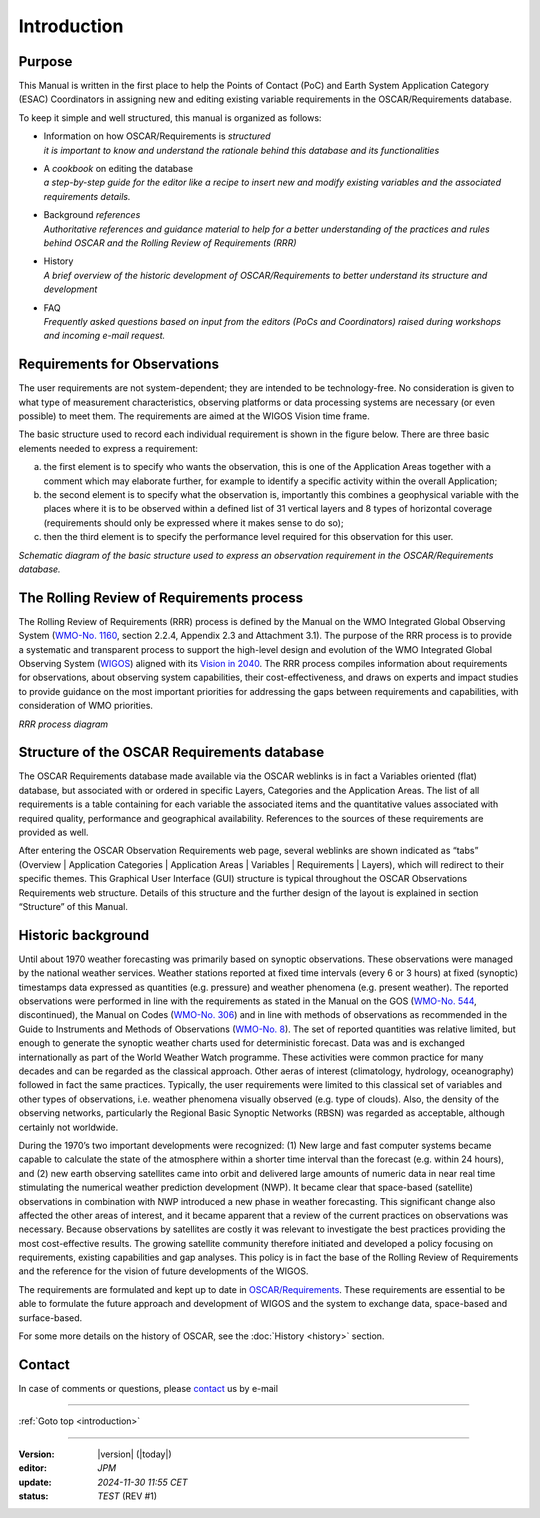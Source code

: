 .. introduction.rst file for OSCAR Requirements PoC Manual

.. _introduction:

============
Introduction
============

Purpose
-------

This Manual is written in the first place to help the Points of Contact
(PoC) and Earth System Application Category (ESAC) Coordinators in
assigning new and editing existing variable requirements in the
OSCAR/Requirements database.

To keep it simple and well structured, this manual is organized as
follows:

-  | Information on how OSCAR/Requirements is *structured*
   | *it is important to know and understand the rationale behind this
     database and its functionalities*

-  | A *cookbook* on editing the database
   | *a step-by-step guide for the editor like a recipe to insert new
     and modify existing variables and the associated requirements
     details.*

-  | Background *references*
   | *Authoritative references and guidance material to help for a
     better understanding of the practices and rules behind OSCAR and
     the Rolling Review of Requirements (RRR)*

-  | History
   | *A brief overview of the historic development of OSCAR/Requirements
     to better understand its structure and development*

-  | FAQ
   | *Frequently asked questions based on input from the editors (PoCs
     and Coordinators) raised during workshops and incoming e-mail
     request.*

Requirements for Observations
-----------------------------

The user requirements are not system-dependent; they are intended to be
technology-free. No consideration is given to what type of measurement
characteristics, observing platforms or data processing systems are
necessary (or even possible) to meet them. The requirements are aimed at
the WIGOS Vision time frame.

The basic structure used to record each individual requirement is shown
in the figure below. There are three basic elements needed to express
a requirement:

a.  the first element is to specify who wants the observation, this is
    one of the Application Areas together with a comment which may
    elaborate further, for example to identify a specific activity
    within the overall Application;

b.  the second element is to specify what the observation is,
    importantly this combines a geophysical variable with the places
    where it is to be observed within a defined list of 31 vertical
    layers and 8 types of horizontal coverage (requirements should only
    be expressed where it makes sense to do so);

c.  then the third element is to specify the performance level required
    for this observation for this user.

|figureI01| 

*Schematic diagram of the basic structure used to express an observation
requirement in the OSCAR/Requirements database.*

The Rolling Review of Requirements process
------------------------------------------

The Rolling Review of Requirements (RRR) process is defined by
the Manual on the WMO Integrated Global Observing
System (`WMO-No. 1160 <WMO1160_>`_, section 2.2.4, Appendix 2.3 and Attachment
3.1). The purpose of the RRR process is to provide a systematic and
transparent process to support the high-level design and evolution of
the WMO Integrated Global Observing System
(`WIGOS <WIGOS-link_>`_) aligned
with its `Vision in 2040 <VISION2040-link_>`_.
The RRR process compiles information about requirements for
observations, about observing system capabilities, their
cost-effectiveness, and draws on experts and impact studies to provide
guidance on the most important priorities for addressing the gaps
between requirements and capabilities, with consideration of WMO
priorities.

|figureI02| 

*RRR process diagram*

Structure of the OSCAR Requirements database
--------------------------------------------

The OSCAR Requirements database made available via the OSCAR weblinks is
in fact a Variables oriented (flat) database, but associated with or
ordered in specific Layers, Categories and the Application Areas. The list
of all requirements is a table containing for each variable the
associated items and the quantitative values associated with required
quality, performance and geographical availability. References to the
sources of these requirements are provided as well.

After entering the OSCAR Observation Requirements web page, several
weblinks are shown indicated as “tabs” (Overview \| Application Categories \|
Application Areas \| Variables \| Requirements \| Layers), which will
redirect to their specific themes. This Graphical User Interface (GUI)
structure is typical throughout the OSCAR Observations Requirements web
structure. Details of this structure and the further design of the
layout is explained in section “Structure” of this Manual.

Historic background
-------------------

Until about 1970 weather forecasting was primarily based on synoptic
observations. These observations were managed by the national weather
services. Weather stations reported at fixed time intervals (every 6 or
3 hours) at fixed (synoptic) timestamps data expressed as quantities
(e.g. pressure) and weather phenomena (e.g. present weather). The
reported observations were performed in line with the requirements as
stated in the Manual on the GOS (`WMO-No. 544 <WMO544_>`_, discontinued), the Manual
on Codes (`WMO-No. 306 <WMO306_>`_) and in line with methods of observations as
recommended in the Guide to Instruments and Methods of Observations
(`WMO-No. 8 <WMO8_>`_). The set of reported quantities was relative limited, but
enough to generate the synoptic weather charts used for deterministic
forecast. Data was and is exchanged internationally as part of the World
Weather Watch programme. These activities were common practice for many
decades and can be regarded as the classical approach. Other aeras of
interest (climatology, hydrology, oceanography) followed in fact the
same practices. Typically, the user requirements were limited to this
classical set of variables and other types of observations, i.e. weather
phenomena visually observed (e.g. type of clouds). Also, the density of
the observing networks, particularly the Regional Basic Synoptic
Networks (RBSN) was regarded as acceptable, although certainly not
worldwide.

During the 1970’s two important developments were recognized: (1) New
large and fast computer systems became capable to calculate the state of
the atmosphere within a shorter time interval than the forecast (e.g.
within 24 hours), and (2) new earth observing satellites came into orbit
and delivered large amounts of numeric data in near real time
stimulating the numerical weather prediction development (NWP). It
became clear that space-based (satellite) observations in combination with NWP
introduced a new phase in weather forecasting. This significant change
also affected the other areas of interest, and it became apparent that a
review of the current practices on observations was necessary. Because
observations by satellites are costly it was relevant to investigate the
best practices providing the most cost-effective results. The growing
satellite community therefore initiated and developed a policy focusing
on requirements, existing capabilities and gap analyses. This policy is
in fact the base of the Rolling Review of Requirements and the reference
for the vision of future developments of the WIGOS.

The requirements are formulated and kept up to date in
`OSCAR/Requirements <OSCAR-req_>`_. These requirements are essential to be able to
formulate the future approach and development of WIGOS and the system to
exchange data, space-based and surface-based.

For some more details on the history of OSCAR, see the :doc:`History <history>` section.

Contact
-------

In case of comments or questions, please contact_ us by e-mail


----------------------------------------------------------

:ref:`Goto top <introduction>`

----------------------------------------------------------

:Version: |version| (|today|)

:editor: `JPM`

:update: `2024-11-30 11:55 CET`

:status: `TEST` (REV #1)


.. _WIGOS-link: https://community.wmo.int/en/activity-areas/WIGOS

.. _VISION2040-link: https://community.wmo.int/en/vision2040

.. _WMO1160: https://library.wmo.int/records/item/55063-manual-on-the-wmo-integrated-global-observing-system?language_id=15&offset=9

.. _OSCAR-req: https://space.oscar.wmo.int/observingrequirements

.. _WMO8: https://library.wmo.int/records/item/41650-guide-to-instruments-and-methods-of-observation?offset=2

.. _WMO544: https://library.wmo.int/records/item/58672-manual-on-the-global-observing-system-volume-i-global-aspects-discontinued?offset=2

.. _WMO306: https://library.wmo.int/records/item/35713-manual-on-codes-volume-i-1-international-codes?offset=2


.. introduction

.. |figureI01| image:: _static/fig-int-01.gif
   :width: 468px
   :height: 369px

.. |figureI02| image:: _static/fig-int-02.gif
   :width: 100 % 

.. vv 
   :width: 1403px
   :height: 992px
   :scale: 50 %
   
.. _contact: obs-rrr@wmo.int    

